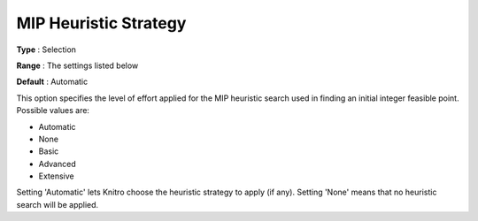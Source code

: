 .. _KNITRO_MIP_-_MIP_Heuristic_Strategy:


MIP Heuristic Strategy
======================



**Type** :	Selection	

**Range** :	The settings listed below	

**Default** :	Automatic	



This option specifies the level of effort applied for the MIP heuristic search used in finding an initial integer feasible point. Possible values are:



*	Automatic
*	None
*	Basic
*	Advanced
*	Extensive




Setting 'Automatic' lets Knitro choose the heuristic strategy to apply (if any). Setting 'None' means that no heuristic search will be applied.

